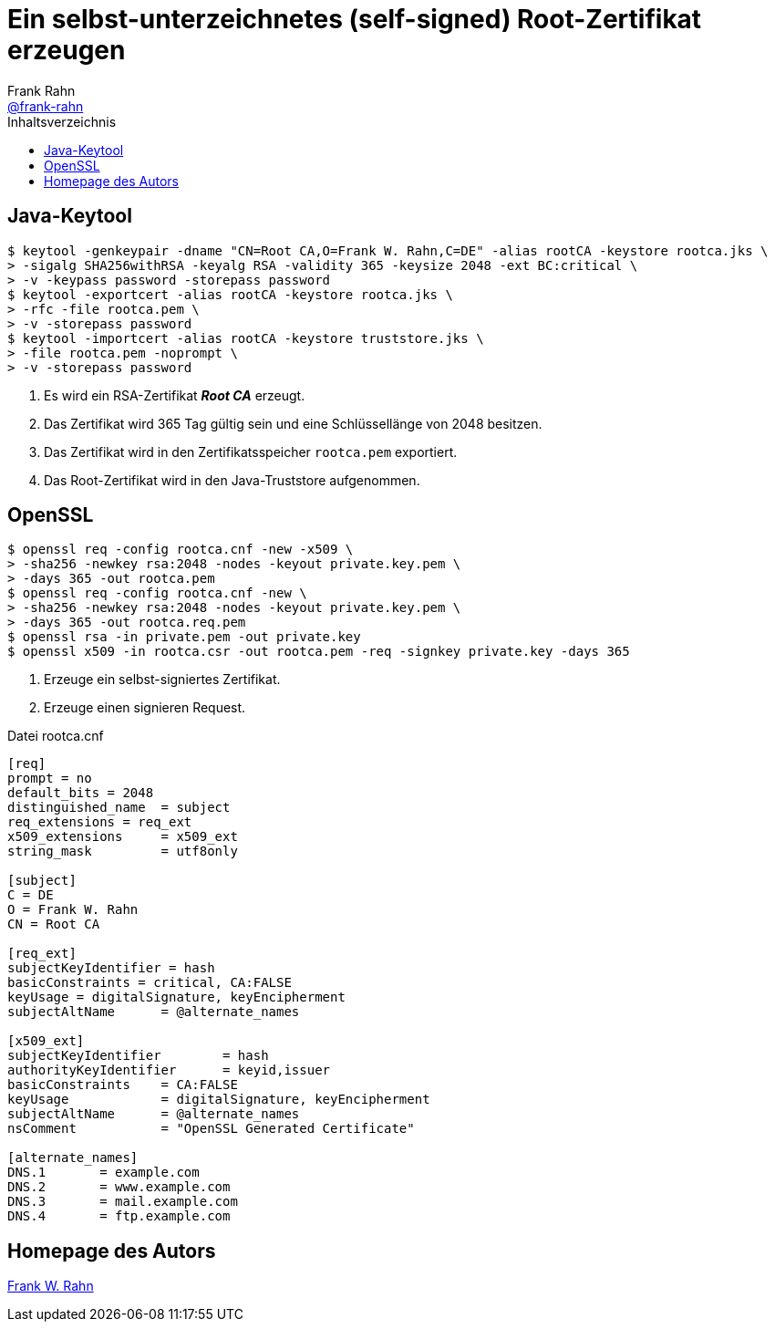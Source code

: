 = Ein selbst-unterzeichnetes (self-signed) Root-Zertifikat erzeugen
Frank Rahn <https://github.com/frank-rahn[@frank-rahn]>
:toc:
:toc-placement!:
:toclevels: 3
:toc-title: Inhaltsverzeichnis
:sectanchors:

toc::[]

== Java-Keytool
[source,bash]
----
$ keytool -genkeypair -dname "CN=Root CA,O=Frank W. Rahn,C=DE" -alias rootCA -keystore rootca.jks \
> -sigalg SHA256withRSA -keyalg RSA -validity 365 -keysize 2048 -ext BC:critical \
> -v -keypass password -storepass password
$ keytool -exportcert -alias rootCA -keystore rootca.jks \
> -rfc -file rootca.pem \
> -v -storepass password
$ keytool -importcert -alias rootCA -keystore truststore.jks \
> -file rootca.pem -noprompt \
> -v -storepass password
----

1. Es wird ein RSA-Zertifikat *_Root CA_* erzeugt.
2. Das Zertifikat wird 365 Tag gültig sein und eine Schlüssellänge von 2048 besitzen.
3. Das Zertifikat wird in den Zertifikatsspeicher `rootca.pem` exportiert.
4. Das Root-Zertifikat wird in den Java-Truststore aufgenommen.

== OpenSSL
[source,bash]
----
$ openssl req -config rootca.cnf -new -x509 \
> -sha256 -newkey rsa:2048 -nodes -keyout private.key.pem \
> -days 365 -out rootca.pem
$ openssl req -config rootca.cnf -new \
> -sha256 -newkey rsa:2048 -nodes -keyout private.key.pem \
> -days 365 -out rootca.req.pem
$ openssl rsa -in private.pem -out private.key
$ openssl x509 -in rootca.csr -out rootca.pem -req -signkey private.key -days 365
----

1. Erzeuge ein selbst-signiertes Zertifikat.
2. Erzeuge einen signieren Request.

[source,vi]
.Datei rootca.cnf
----
[req]
prompt = no
default_bits = 2048
distinguished_name  = subject
req_extensions = req_ext
x509_extensions     = x509_ext
string_mask         = utf8only

[subject]
C = DE
O = Frank W. Rahn
CN = Root CA

[req_ext]
subjectKeyIdentifier = hash
basicConstraints = critical, CA:FALSE
keyUsage = digitalSignature, keyEncipherment
subjectAltName      = @alternate_names

[x509_ext]
subjectKeyIdentifier        = hash
authorityKeyIdentifier      = keyid,issuer
basicConstraints    = CA:FALSE
keyUsage            = digitalSignature, keyEncipherment
subjectAltName      = @alternate_names
nsComment           = "OpenSSL Generated Certificate"

[alternate_names]
DNS.1       = example.com
DNS.2       = www.example.com
DNS.3       = mail.example.com
DNS.4       = ftp.example.com
----

== Homepage des Autors
https://www.frank-rahn.de/?utm_source=github&utm_medium=readme&utm_campaign=tls-proxy&utm_content=top[Frank W. Rahn]